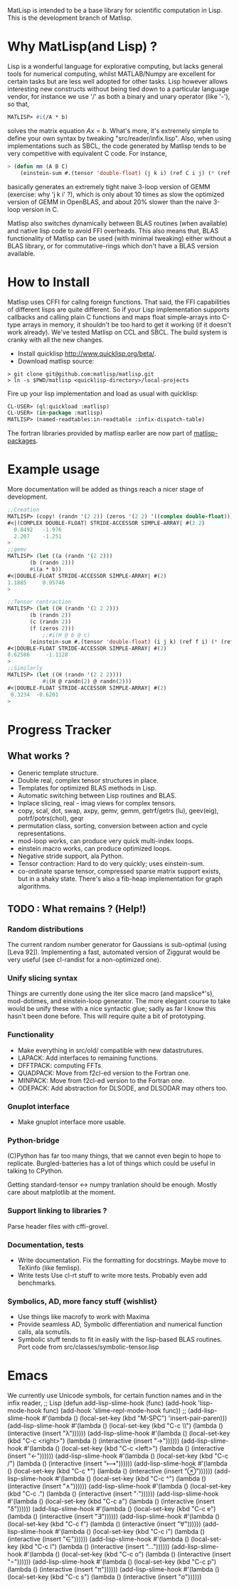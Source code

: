 # -*- Mode: org -*-
MatLisp is intended to be a base library for scientific computation in Lisp.
This is the development branch of Matlisp.

* Why MatLisp(and Lisp) ?
  Lisp is a wonderful language for explorative computing, but lacks general 
  tools for numerical computing, whilst MATLAB/Numpy are excellent for certain
  tasks but are less well adopted for other tasks. Lisp however allows interesting
  new constructs without being tied down to a particular language vendor, for instance
  we use '/' as both a binary and unary operator (like '-'), so that,
  #+BEGIN_SRC lisp   
  MATLISP> #i(/A * b)
  #+END_SRC
  solves the matrix equation $A x = b$. What's more, it's extremely simple to
  define your own syntax by tweaking "src/reader/infix.lisp". Also, when using implementations
  such as SBCL, the code generated by Matlisp tends to be very competitive with equivalent C code.
  For instance,
  #+BEGIN_SRC lisp
   > (defun mm (A B C)
       (einstein-sum #.(tensor 'double-float) (j k i) (ref C i j) (* (ref A i j) (ref B j k))))
  #+END_SRC
  basically generates an extremely tight naive 3-loop version of GEMM (exercise: why
  'j k i' ?), which is only about 10 times as slow the optimized version of GEMM in
  OpenBLAS, and about 20% slower than the naive 3-loop version in C.
  
  Matlisp also switches dynamically between BLAS routines (when available) and native lisp
  code to avoid FFI overheads. This also means that, BLAS functionality of Matlisp can be used
  (with minimal tweaking) either without a BLAS library, or for commutative-rings which don't
  have a BLAS version available.
  
* How to Install
  Matlisp uses CFFI for callng foreign functions. That said, the FFI
  capabilities of different lisps are quite different. So if your Lisp
  implementation supports callbacks and calling plain C functions and
  maps float simple-arrays into C-type arrays in memory, it shouldn't
  be too hard to get it working (if it doesn't work already). We've tested
  Matlisp on CCL and SBCL. The build system is cranky with all the new changes.
  
- Install quicklisp http://www.quicklisp.org/beta/. 
- Download matlisp source:
#+BEGIN_SRC shell
   > git clone git@github.com:matlisp/matlisp.git 
   > ln -s $PWD/matlisp <quicklisp-directory>/local-projects
#+END_SRC
Fire up your lisp implementation and load as usual with quicklisp:
#+BEGIN_SRC lisp
  CL-USER> (ql:quickload :matlisp)
  CL-USER> (in-package :matlisp)
  MATLISP> (named-readtables:in-readtable :infix-dispatch-table)
#+END_SRC
The fortran libraries provided by matlisp earlier are now part of [[https://github.com/matlisp/matlisp-packages][matlisp-packages]].

* Example usage
  More documentation will be added as things reach a nicer stage of development.
  
  #+BEGIN_SRC lisp   
  ;;Creation
  MATLISP> (copy! (randn '(2 2)) (zeros '(2 2) '((complex double-float))))
  #<|(COMPLEX DOUBLE-FLOAT) STRIDE-ACCESSOR SIMPLE-ARRAY| #(2 2)
    0.8492   -1.976
    2.207    -1.251   
  >
  ;;gemv
  MATLISP> (let ((a (randn '(2 2)))
		 (b (randn 2)))
	     #i(a * b))
  #<|DOUBLE-FLOAT STRIDE-ACCESSOR SIMPLE-ARRAY| #(2)
  1.1885     0.95746
  >

  ;;Tensor contraction
  MATLISP> (let ((H (randn '(2 2 2)))
		 (b (randn 2))
		 (c (randn 2))
		 (f (zeros 2)))
             ;;#i(H @ b @ c)
	     (einstein-sum #.(tensor 'double-float) (i j k) (ref f i) (* (ref H i j k) (ref b j) (ref c k))))
  #<|DOUBLE-FLOAT STRIDE-ACCESSOR SIMPLE-ARRAY| #(2)
  0.62586     -1.1128
  >
  ;;Similarly
  MATLISP> (let ((H (randn '(2 2 2))))
             #i(H @ randn(2) @ randn(2)))
  #<|DOUBLE-FLOAT STRIDE-ACCESSOR SIMPLE-ARRAY| #(2)
   0.3234  -0.6201 
  >
  #+END_SRC
  
* Progress Tracker
** What works ?
   * Generic template structure.
   * Double real, complex tensor structures in place.
   * Templates for optimized BLAS methods in Lisp.
   * Automatic switching between Lisp routines and BLAS.
   * Inplace slicing, real - imag views for complex tensors.
   * copy, scal, dot, swap, axpy, gemv, gemm, getrf/getrs (lu), geev(eig), potrf/potrs(chol), geqr
   * permutation class, sorting, conversion between action and
     cycle representations.
   * mod-loop works, can produce very quick multi-index loops.
   * einstein macro works, can produce optimized loops.
   * Negative stride support, ala Python.
   * Tensor contraction: Hard to do very quickly; uses einstein-sum.
   * co-ordinate sparse tensor, compressed sparse matrix support exists, but in a shaky state. There's also a 
     fib-heap implementation for graph algorithms.
     
** TODO : What remains ? (Help!)
*** Random distributions
    The current random number generator for Gaussians is sub-optimal (using [Leva 92]). Implementing a fast, automated version of
    Ziggurat would be very useful (see cl-randist for a non-optimized one).

*** Unify slicing syntax
    Things are currently done using the iter slice macro (and mapslice*'s), mod-dotimes, and einstein-loop generator. The more 
    elegant course to take would be unify these with a nice syntactic glue; sadly as far I know this hasn't been done before. 
    This will require quite a bit of prototyping.

*** Functionality
   * Make everything in src/old/ compatible with new datastrutures.
   * LAPACK: Add interfaces to remaining functions.
   * DFFTPACK: computing FFTs
   * QUADPACK: Move from f2cl-ed version to the Fortran one.
   * MINPACK: Move from f2cl-ed version to the Fortran one.
   * ODEPACK: Add abstraction for DLSODE, and DLSODAR may others too.

*** Gnuplot interface
   * Make gnuplot interface more usable.

*** Python-bridge
    (C)Python has far too many things, that we cannot even begin to hope to replicate.
    Burgled-batteries has a lot of things which could be useful in talking to CPython.

    Getting standard-tensor <-> numpy tranlation should be enough. Mostly care about
    matplotlib at the moment.

*** Support linking to libraries ?
    Parse header files with cffi-grovel.

*** Documentation, tests
    * Write documentation.
      Fix the formatting for docstrings. Maybe move to TeXinfo (like femlisp).
    * Write tests
      Use cl-rt stuff to write more tests. Probably even add benchmarks.

*** Symbolics, AD, more fancy stuff {wishlist}
   * Use things like macrofy to work with Maxima
   * Provide seamless AD, Symbolic differentiation and numerical function calls, ala scmutils.
   * Symbolic stuff tends to fit in easily with the lisp-based BLAS routines.
     Port code from src/classes/symbolic-tensor.lisp

* Emacs
We currently use Unicode symbols, for certain function names and in the infix reader,
;; Lisp
(defun add-lisp-slime-hook (func)
  (add-hook 'lisp-mode-hook func)
  (add-hook 'slime-repl-mode-hook func))
;;
(add-lisp-slime-hook #'(lambda () (local-set-key (kbd "M-SPC") 'insert-pair-paren)))
(add-lisp-slime-hook #'(lambda () (local-set-key (kbd "C-c \\") (lambda () (interactive (insert "λ"))))))
(add-lisp-slime-hook #'(lambda () (local-set-key (kbd "C-c <right>") (lambda () (interactive (insert "→"))))))
(add-lisp-slime-hook #'(lambda () (local-set-key (kbd "C-c <left>") (lambda () (interactive (insert "←"))))))
(add-lisp-slime-hook #'(lambda () (local-set-key (kbd "C-c /") (lambda () (interactive (insert "⟼"))))))
(add-lisp-slime-hook #'(lambda () (local-set-key (kbd "C-c *") (lambda () (interactive (insert "⊗"))))))
(add-lisp-slime-hook #'(lambda () (local-set-key (kbd "C-c ^") (lambda () (interactive (insert "∧"))))))
(add-lisp-slime-hook #'(lambda () (local-set-key (kbd "C-c .") (lambda () (interactive (insert "·"))))))
(add-lisp-slime-hook #'(lambda () (local-set-key (kbd "C-c a") (lambda () (interactive (insert "δ"))))))
(add-lisp-slime-hook #'(lambda () (local-set-key (kbd "C-c e") (lambda () (interactive (insert "∃"))))))
(add-lisp-slime-hook #'(lambda () (local-set-key (kbd "C-c f") (lambda () (interactive (insert "∀"))))))
(add-lisp-slime-hook #'(lambda () (local-set-key (kbd "C-c i") (lambda () (interactive (insert "∈"))))))
(add-lisp-slime-hook #'(lambda () (local-set-key (kbd "C-c l") (lambda () (interactive (insert "…"))))))
(add-lisp-slime-hook #'(lambda () (local-set-key (kbd "C-c o") (lambda () (interactive (insert "∘"))))))
(add-lisp-slime-hook #'(lambda () (local-set-key (kbd "C-c p") (lambda () (interactive (insert "π"))))))
(add-lisp-slime-hook #'(lambda () (local-set-key (kbd "C-c s") (lambda () (interactive (insert "σ"))))))

